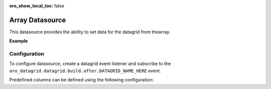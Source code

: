:oro_show_local_toc: false

.. _customize--datagrids-datasource-array:

Array Datasource
================

This datasource provides the ability to set data for the datagrid from thearray.

**Example**

.. code-block:: yaml
   :linenos:

    datagrids:
        DATAGRID_NAME_HERE:
            source:
                type: array

Configuration
-------------

To configure datasource, create a datagrid event listener and subscribe to the ``oro_datagrid.datagrid.build.after.DATAGRID_NAME_HERE`` event.

.. code-block:: yaml
   :linenos:

    acme_bundle.event_listener.datagrid.my_custom_listener:
        class: Acme\Bundle\AcmeBundle\EventListener\Datagrid\MyCustomListener
        tags:
            - { name: kernel.event_listener, event: oro_datagrid.datagrid.build.after.DATAGRID_NAME_HERE, method: onBuildAfter }


.. code-block:: php
   :linenos:

    <?php

    namespace Acme\Bundle\AcmeBundle\EventListener\Datagrid;

    use Oro\Bundle\DataGridBundle\Datasource\ArrayDatasource\ArrayDatasource;
    use Oro\Bundle\DataGridBundle\Event\BuildAfter;
    use Oro\Bundle\DataGridBundle\Exception\UnexpectedTypeException;

    class MyCustomListener
    {
        /**
        * @param BuildAfter $event
        */
        public function onBuildAfter(BuildAfter $event)
        {
            $datagrid = $event->getDatagrid();
            $datasource = $datagrid->getDatasource();

            if (!$datasource instanceof ArrayDatasource) {
                throw new UnexpectedTypeException($datasource, ArrayDatasource::class);
            }

            // Create datagrid source array
            $source = [
                // row 1
                [
                    'first_column' => 'Value in first row and first column',
                    'second_column' => 'Value in first row and second column'
                ],
                // row 2
                [
                    'first_column' => 'Value in second row and first column',
                    'second_column' => 'Value in second row and second column'
                ],
                // ...
            ];

            $datasource->setArraySource($source);
        }
    }

Predefined columns can be defined using the following configuration:

.. code-block:: yaml
   :linenos:

    datagrids:
        DATAGRID_NAME_HERE:
            source:
                type: array
            columns:
                first_column:
                    label: Column 1 Label
            sorters:
                columns:
                    first_column:
                        data_name: first_column


